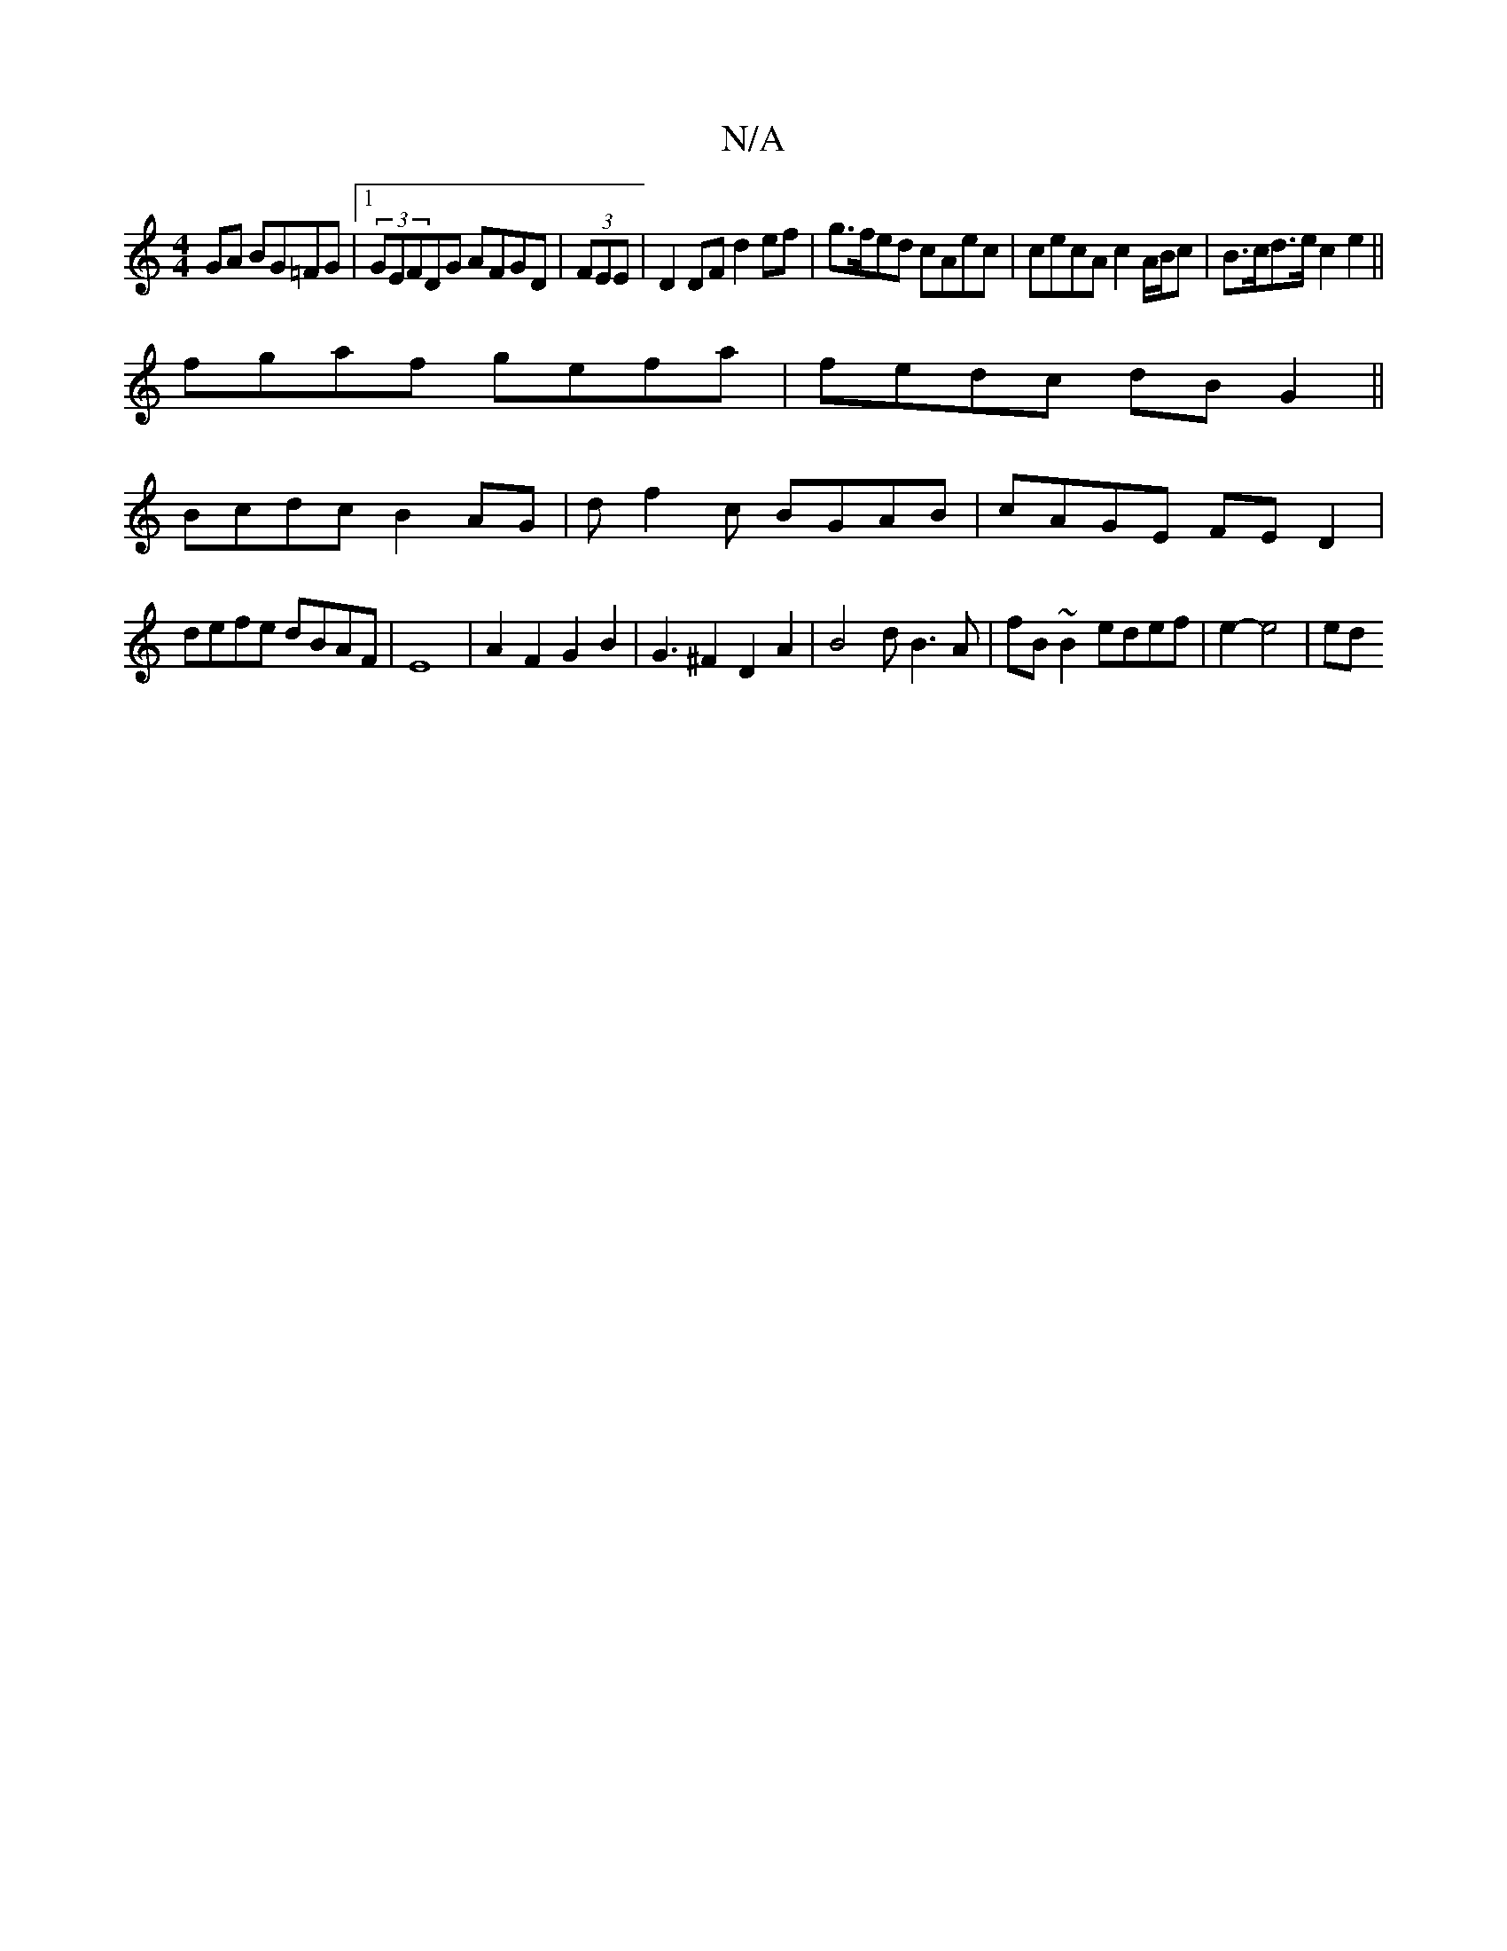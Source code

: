 X:1
T:N/A
M:4/4
R:N/A
K:Cmajor
GA BG=FG|1 (3GEFDG AFGD | (3FEE|D2 DF d2ef|g>fed cAec|cecA c2A/B/c|B>cd>e c2e2||
fgaf gefa | fedc dBG2 ||
Bcdc B2AG|df2c BGAB|cAGE FED2|
defe dBAF|E8-|A2F2G2B2|G3 ^F2D2A2|B4 dB3A|fB~B2 edef|e2-e4 | ed